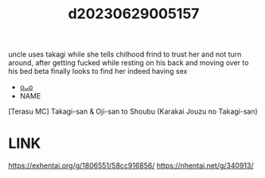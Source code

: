 :PROPERTIES:
:ID:       2020300d-a5e3-4bc3-9ae1-583655667bfa
:END:
#+title: d20230629005157
#+filetags: :20230629005157:ntronary:
uncle uses takagi while she tells chilhood frind to trust her and not turn around, after getting fucked while resting on his back and moving over to his bed beta finally looks to find her indeed having sex
- [[id:2985cb47-d679-4a6a-947e-03b00d743a02][oᴗo]]
- NAME
[Terasu MC] Takagi-san & Oji-san to Shoubu (Karakai Jouzu no Takagi-san)
* LINK
https://exhentai.org/g/1806551/58cc916856/
https://nhentai.net/g/340913/
